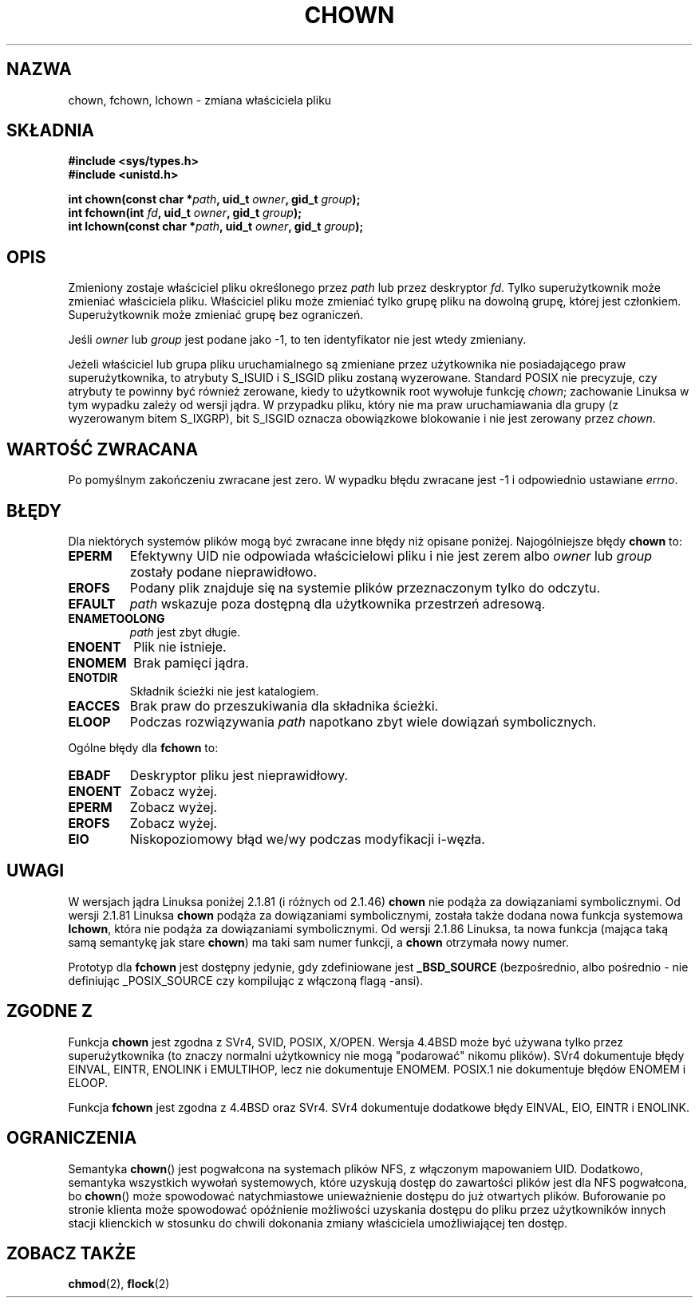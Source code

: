 .\" Hey Emacs! This file is -*- nroff -*- source.
.\"
.\" Copyright (c) 1992 Drew Eckhardt (drew@cs.colorado.edu), March 28, 1992
.\" Copyright (c) 1998 Andries Brouwer (aeb@cwi.nl)
.\"
.\" Permission is granted to make and distribute verbatim copies of this
.\" manual provided the copyright notice and this permission notice are
.\" preserved on all copies.
.\"
.\" Permission is granted to copy and distribute modified versions of this
.\" manual under the conditions for verbatim copying, provided that the
.\" entire resulting derived work is distributed under the terms of a
.\" permission notice identical to this one
.\"
.\" Since the Linux kernel and libraries are constantly changing, this
.\" manual page may be incorrect or out-of-date.  The author(s) assume no
.\" responsibility for errors or omissions, or for damages resulting from
.\" the use of the information contained herein.  The author(s) may not
.\" have taken the same level of care in the production of this manual,
.\" which is licensed free of charge, as they might when working
.\" professionally.
.\"
.\" Formatted or processed versions of this manual, if unaccompanied by
.\" the source, must acknowledge the copyright and authors of this work.
.\"
.\" Modified by Michael Haardt <michael@moria.de>
.\" Modified Wed Jul 21 21:53:01 1993 by Rik Faith <faith@cs.unc.edu>
.\" Modified Tue Jul  9 13:59:51 1996 by Andries Brouwer <aeb@cwi.nl>
.\" Modified Wed Nov  6 03:49:07 1996 by Eric S. Raymond <esr@thyrsus.com>
.\" Modified Sun May 18 10:34:09 1997 by Michael Haardt <michael@cantor.informatik.rwth-aachen.de>
.\" Translation (c) 1998 Przemek Borys <pborys@dione.ids.pl>
.\" Last update: A. Krzysztofowicz <ankry@mif.pg.gda.pl>, Jan 2002,
.\"              manpages 1.47
.\"
.TH CHOWN 2 1997-05-18 "Linux 2.1.81" "Podręcznik programisty Linuksa"
.SH NAZWA
chown, fchown, lchown \- zmiana właściciela pliku
.SH SKŁADNIA
.B #include <sys/types.h>
.br
.B #include <unistd.h>
.sp
.BI "int chown(const char *" path ", uid_t " owner ", gid_t " group );
.br
.BI "int fchown(int " fd ", uid_t " owner ", gid_t " group );
.br
.BI "int lchown(const char *" path ", uid_t " owner ", gid_t " group );
.SH OPIS
Zmieniony zostaje właściciel pliku określonego przez
.I path
lub przez deskryptor
.IR fd .
Tylko superużytkownik może zmieniać właściciela pliku. Właściciel pliku może
zmieniać tylko grupę pliku na dowolną grupę, której jest członkiem.
Superużytkownik może zmieniać grupę bez ograniczeń.

Jeśli
.I owner
lub
.I group
jest podane jako \-1, to ten identyfikator nie jest wtedy zmieniany.

Jeżeli właściciel lub grupa pliku uruchamialnego są zmieniane przez
użytkownika nie posiadającego praw superużytkownika, to atrybuty S_ISUID
i S_ISGID pliku zostaną wyzerowane. Standard POSIX nie precyzuje, czy
atrybuty te powinny być również zerowane, kiedy to użytkownik root wywołuje
funkcję
.IR chown ;
zachowanie Linuksa w tym wypadku zależy od wersji jądra.
W przypadku pliku, który nie ma praw uruchamiawania dla grupy (z wyzerowanym
bitem S_IXGRP), bit S_ISGID oznacza obowiązkowe blokowanie i nie jest
zerowany przez
.IR chown .

.SH "WARTOŚĆ ZWRACANA"
Po pomyślnym zakończeniu zwracane jest zero. W wypadku błędu zwracane jest
\-1 i odpowiednio ustawiane
.IR errno .
.SH BŁĘDY
Dla niektórych systemów plików mogą być zwracane inne błędy niż opisane
poniżej. Najogólniejsze błędy
.B chown
to:

.TP
.B EPERM
Efektywny UID nie odpowiada właścicielowi pliku i nie jest zerem albo
.I owner
lub
.I group
zostały podane nieprawidłowo.
.TP
.B EROFS
Podany plik znajduje się na systemie plików przeznaczonym tylko do odczytu.
.TP
.B EFAULT
.I path
wskazuje poza dostępną dla użytkownika przestrzeń adresową.
.TP
.B ENAMETOOLONG
.I path
jest zbyt długie.
.TP
.B ENOENT
Plik nie istnieje.
.TP
.B ENOMEM
Brak pamięci jądra.
.TP
.B ENOTDIR
Składnik ścieżki nie jest katalogiem.
.TP
.B EACCES
Brak praw do przeszukiwania dla składnika ścieżki.
.TP
.B ELOOP
Podczas rozwiązywania
.I path
napotkano zbyt wiele dowiązań symbolicznych.
.PP
Ogólne błędy dla
.B fchown
to:
.TP
.B EBADF
Deskryptor pliku jest nieprawidłowy.
.TP
.B ENOENT
Zobacz wyżej.
.TP
.B EPERM
Zobacz wyżej.
.TP
.B EROFS
Zobacz wyżej.
.TP
.B EIO
Niskopoziomowy błąd we/wy podczas modyfikacji i-węzła.
.SH UWAGI
W wersjach jądra Linuksa poniżej 2.1.81 (i różnych od 2.1.46)
.B chown
nie podąża za dowiązaniami symbolicznymi.
Od wersji 2.1.81 Linuksa
.B chown
podąża za dowiązaniami symbolicznymi, została także dodana nowa funkcja
systemowa
.BR lchown ,
która nie podąża za dowiązaniami symbolicznymi.
Od wersji 2.1.86 Linuksa, ta nowa funkcja (mająca taką samą semantykę
jak stare
.BR chown )
ma taki sam numer funkcji, a
.B chown
otrzymała nowy numer.
.LP
Prototyp dla
.B fchown
jest dostępny jedynie, gdy zdefiniowane jest
.B _BSD_SOURCE
(bezpośrednio, albo pośrednio - nie definiując _POSIX_SOURCE czy
kompilując z włączoną flagą -ansi).
.SH "ZGODNE Z"
Funkcja
.B chown
jest zgodna z SVr4, SVID, POSIX, X/OPEN. Wersja 4.4BSD może być używana
tylko przez superużytkownika (to znaczy normalni użytkownicy nie mogą
"podarować" nikomu plików).
SVr4 dokumentuje błędy EINVAL, EINTR, ENOLINK i EMULTIHOP, lecz nie
dokumentuje ENOMEM. POSIX.1 nie dokumentuje błędów ENOMEM i ELOOP.
.PP
Funkcja
.B fchown
jest zgodna z 4.4BSD oraz SVr4.
SVr4 dokumentuje dodatkowe błędy EINVAL, EIO, EINTR i ENOLINK.
.SH OGRANICZENIA
Semantyka \fBchown\fP() jest pogwałcona na systemach plików NFS, z włączonym
mapowaniem UID. Dodatkowo, semantyka wszystkich wywołań systemowych, które
uzyskują dostęp do zawartości plików jest dla NFS pogwałcona, bo \fBchown\fP()
może spowodować natychmiastowe unieważnienie dostępu do już otwartych plików.
Buforowanie po stronie klienta może spowodować opóźnienie możliwości uzyskania
dostępu do pliku przez użytkowników innych stacji klienckich w stosunku do
chwili dokonania zmiany właściciela umożliwiającej ten dostęp.
.SH "ZOBACZ TAKŻE"
.BR chmod (2),
.BR flock (2)
